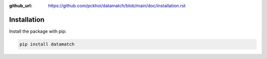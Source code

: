 :github_url: https://github.com/pckhoi/datamatch/blob/main/doc/installation.rst

Installation
============

Install the package with pip:

.. code-block:: bash

    pip install datamatch

